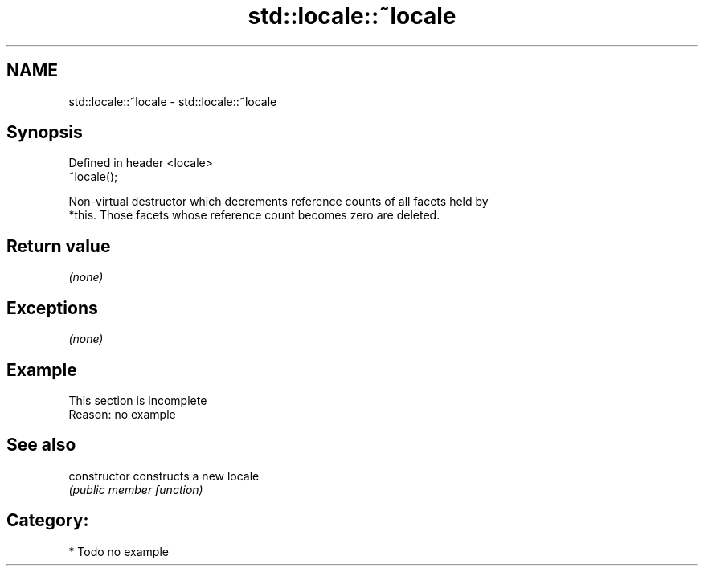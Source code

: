 .TH std::locale::~locale 3 "2019.03.28" "http://cppreference.com" "C++ Standard Libary"
.SH NAME
std::locale::~locale \- std::locale::~locale

.SH Synopsis
   Defined in header <locale>
   ~locale();

   Non-virtual destructor which decrements reference counts of all facets held by
   *this. Those facets whose reference count becomes zero are deleted.

.SH Return value

   \fI(none)\fP

.SH Exceptions

   \fI(none)\fP

.SH Example

    This section is incomplete
    Reason: no example

.SH See also

   constructor   constructs a new locale
                 \fI(public member function)\fP 

.SH Category:

     * Todo no example
